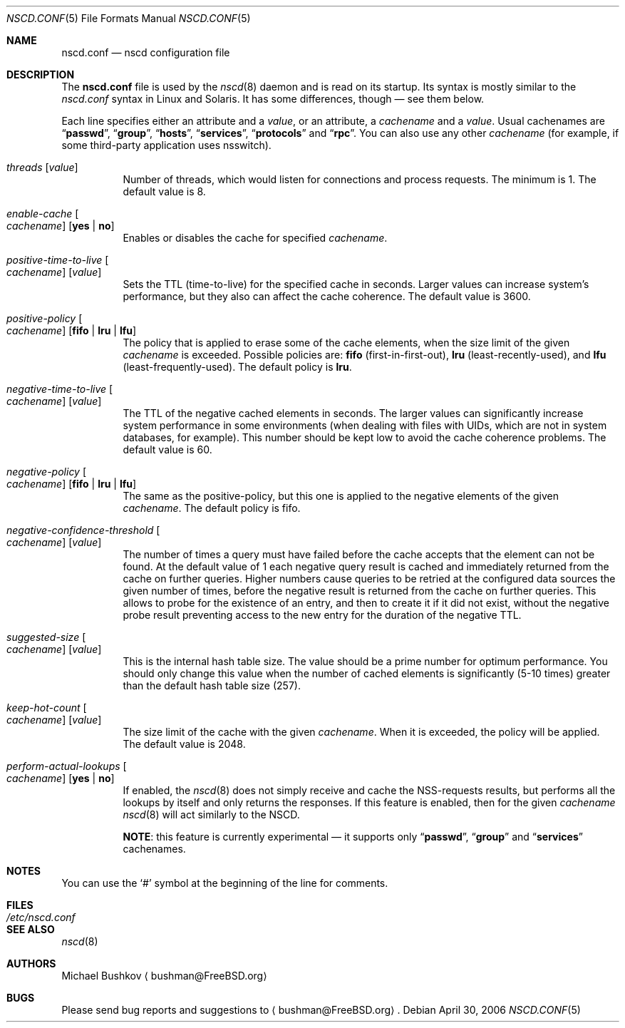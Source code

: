 .\" $MidnightBSD$
.\" Copyright (c) 2005 Michael Bushkov <bushman@rsu.ru>
.\" All rights reserved.
.\"
.\" Redistribution and use in source and binary forms, with or without
.\" modification, are permitted provided that the following conditions
.\" are met:
.\" 1. Redistributions of source code must retain the above copyright
.\"    notice, this list of conditions and the following disclaimer.
.\" 2. Redistributions in binary form must reproduce the above copyright
.\"    notice, this list of conditions and the following disclaimer in the
.\"    documentation and/or other materials provided with the distribution.
.\"
.\" THIS SOFTWARE IS PROVIDED BY THE AUTHOR AND CONTRIBUTORS ``AS IS'' AND
.\" ANY EXPRESS OR IMPLIED WARRANTIES, INCLUDING, BUT NOT LIMITED TO, THE
.\" IMPLIED WARRANTIES OF MERCHANTABILITY AND FITNESS FOR A PARTICULAR PURPOSE
.\" ARE DISCLAIMED.  IN NO EVENT SHALL THE AUTHOR OR CONTRIBUTORS BE LIABLE
.\" FOR ANY DIRECT, INDIRECT, INCIDENTAL, SPECIAL, EXEMPLARY, OR CONSEQUENTIAL
.\" DAMAGES (INCLUDING, BUT NOT LIMITED TO, PROCUREMENT OF SUBSTITUTE GOODS
.\" OR SERVICES; LOSS OF USE, DATA, OR PROFITS; OR BUSINESS INTERRUPTION)
.\" HOWEVER CAUSED AND ON ANY THEORY OF LIABILITY, WHETHER IN CONTRACT, STRICT
.\" LIABILITY, OR TORT (INCLUDING NEGLIGENCE OR OTHERWISE) ARISING IN ANY WAY
.\" OUT OF THE USE OF THIS SOFTWARE, EVEN IF ADVISED OF THE POSSIBILITY OF
.\" SUCH DAMAGE.
.\"
.\" $FreeBSD: stable/10/usr.sbin/nscd/nscd.conf.5 238095 2012-07-04 10:17:02Z joel $
.\"
.Dd April 30, 2006
.Dt NSCD.CONF 5
.Os
.Sh NAME
.Nm nscd.conf
.Nd "nscd configuration file"
.Sh DESCRIPTION
The
.Nm
file
is used by the
.Xr nscd 8
daemon and is read on its startup.
Its syntax is mostly similar to the
.Pa nscd.conf
syntax in
.Tn Linux
and
.Tn Solaris .
It has some differences, though \[em] see them below.
.Pp
Each line specifies either an attribute and a
.Ar value ,
or an attribute, a
.Ar cachename
and a
.Ar value .
Usual cachenames are
.Dq Li passwd ,
.Dq Li group ,
.Dq Li hosts ,
.Dq Li services ,
.Dq Li protocols
and
.Dq Li rpc .
You can also use any other
.Ar cachename
(for example, if some third-party
application uses nsswitch).
.Bl -tag -width indent
.It Va threads Op Ar value
Number of threads, which would listen for connections and process requests.
The minimum is 1.
The default value is 8.
.It Va enable-cache Oo Ar cachename Oc Op Cm yes | no
Enables or disables the cache for specified
.Ar cachename .
.It Va positive-time-to-live Oo Ar cachename Oc Op Ar value
Sets the TTL (time-to-live) for the specified cache in seconds.
Larger values can increase system's performance, but they also can affect
the cache coherence.
The default value is 3600.
.It Va positive-policy Oo Ar cachename Oc Op Cm fifo | lru | lfu
The policy that is applied to erase some of the cache elements, when the
size limit of the given
.Ar cachename
is exceeded.
Possible policies are:
.Cm fifo
(first-in-first-out),
.Cm lru
(least-recently-used), and
.Cm lfu
(least-frequently-used).
The default policy is
.Cm lru .
.It Va negative-time-to-live Oo Ar cachename Oc Op Ar value
The TTL of the negative cached elements in seconds.
The larger values can significantly increase system performance in some
environments (when dealing with files with UIDs, which are not in system
databases, for example).
This number should be kept low to avoid the cache coherence problems.
The default value is 60.
.It Va negative-policy Oo Ar cachename Oc Op Cm fifo | lru | lfu
The same as the positive-policy, but this one is applied to the negative
elements of the given
.Ar cachename .
The default policy is fifo.
.It Va negative-confidence-threshold Oo Ar cachename Oc Op Ar value
The number of times a query must have failed before the cache accepts
that the element can not be found.
At the default value of 1 each negative query result is cached and
immediately returned from the cache on further queries.
Higher numbers cause queries to be retried at the configured data
sources the given number of times, before the negative result is
returned from the cache on further queries.
This allows to probe for the existence of an entry, and then to create
it if it did not exist, without the negative probe result preventing
access to the new entry for the duration of the negative TTL.
.It Va suggested-size Oo Ar cachename Oc Op Ar value
This is the internal hash table size.
The value should be a prime number for optimum performance.
You should only change this value when the number of cached elements is
significantly (5-10 times) greater than the default hash table size (257).
.It Va keep-hot-count Oo Ar cachename Oc Op Ar value
The size limit of the cache with the given
.Ar cachename .
When it is exceeded, the policy will be applied.
The default value is 2048.
.It Va perform-actual-lookups Oo Ar cachename Oc Op Cm yes | no
If enabled, the
.Xr nscd 8
does not simply receive and cache the NSS-requests results, but performs
all the lookups by itself and only returns the responses.
If this feature is enabled, then for the given
.Ar cachename
.Xr nscd 8
will act similarly to the NSCD.
.Pp
.Sy NOTE :
this feature is currently experimental \[em] it supports only
.Dq Li passwd ,
.Dq Li group
and
.Dq Li services
cachenames.
.El
.Sh NOTES
You can use the
.Ql #
symbol at the beginning of the line for comments.
.Sh FILES
.Bl -tag -width ".Pa /etc/nscd.conf" -compact
.It Pa /etc/nscd.conf
.El
.Sh SEE ALSO
.Xr nscd 8
.Sh AUTHORS
.An Michael Bushkov
.Aq bushman@FreeBSD.org
.Sh BUGS
Please send bug reports and suggestions to
.Aq bushman@FreeBSD.org .
